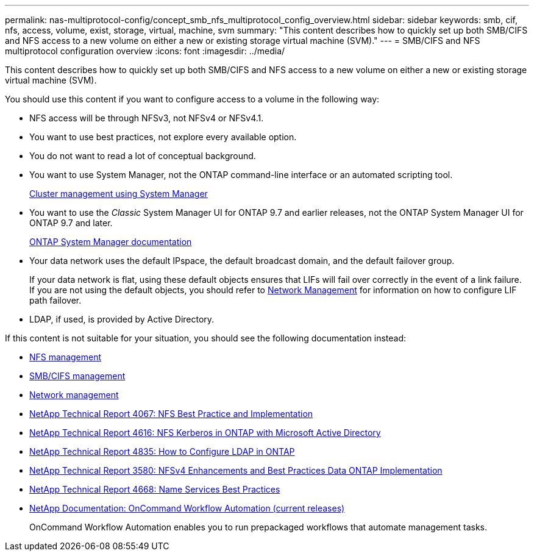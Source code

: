 ---
permalink: nas-multiprotocol-config/concept_smb_nfs_multiprotocol_config_overview.html
sidebar: sidebar
keywords: smb, cif, nfs, access, volume, exist, storage, virtual, machine, svm
summary: "This content describes how to quickly set up both SMB/CIFS and NFS access to a new volume on either a new or existing storage virtual machine (SVM)."
---
= SMB/CIFS and NFS multiprotocol configuration overview
:icons: font
:imagesdir: ../media/

[.lead]
This content describes how to quickly set up both SMB/CIFS and NFS access to a new volume on either a new or existing storage virtual machine (SVM).

You should use this content if you want to configure access to a volume in the following way:

* NFS access will be through NFSv3, not NFSv4 or NFSv4.1.
* You want to use best practices, not explore every available option.
* You do not want to read a lot of conceptual background.
* You want to use System Manager, not the ONTAP command-line interface or an automated scripting tool.
+
https://docs.netapp.com/ontap-9/topic/com.netapp.doc.onc-sm-help/GUID-DF04A607-30B0-4B98-99C8-CB065C64E670.html[Cluster management using System Manager]

* You want to use the _Classic_ System Manager UI for ONTAP 9.7 and earlier releases, not the ONTAP System Manager UI for ONTAP 9.7 and later.
+
https://docs.netapp.com/us-en/ontap/[ONTAP System Manager documentation]

* Your data network uses the default IPspace, the default broadcast domain, and the default failover group.
+
If your data network is flat, using these default objects ensures that LIFs will fail over correctly in the event of a link failure. If you are not using the default objects, you should refer to link:https://docs.netapp.com/us-en/ontap/networking/index.html[Network Management] for information on how to configure LIF path failover.

* LDAP, if used, is provided by Active Directory.

If this content is not suitable for your situation, you should see the following documentation instead:

* https://docs.netapp.com/ontap-9/topic/com.netapp.doc.cdot-famg-nfs/home.html[NFS management]
* http://docs.netapp.com/ontap-9/topic/com.netapp.doc.cdot-famg-cifs/home.html[SMB/CIFS management]
* https://docs.netapp.com/us-en/ontap/networking/index.html[Network management]
* http://www.netapp.com/us/media/tr-4067.pdf[NetApp Technical Report 4067: NFS Best Practice and Implementation]
* https://www.netapp.com/pdf.html?item=/media/19384-tr-4616.pdf[NetApp Technical Report 4616: NFS Kerberos in ONTAP with Microsoft Active Directory]
* https://www.netapp.com/pdf.html?item=/media/19423-tr-4835.pdf[NetApp Technical Report 4835: How to Configure LDAP in ONTAP]
* http://www.netapp.com/us/media/tr-3580.pdf[NetApp Technical Report 3580: NFSv4 Enhancements and Best Practices Data ONTAP Implementation]
* https://www.netapp.com/pdf.html?item=/media/16328-tr-4668pdf.pdf[NetApp Technical Report 4668: Name Services Best Practices]
* http://mysupport.netapp.com/documentation/productlibrary/index.html?productID=61550[NetApp Documentation: OnCommand Workflow Automation (current releases)]
+
OnCommand Workflow Automation enables you to run prepackaged workflows that automate management tasks.
